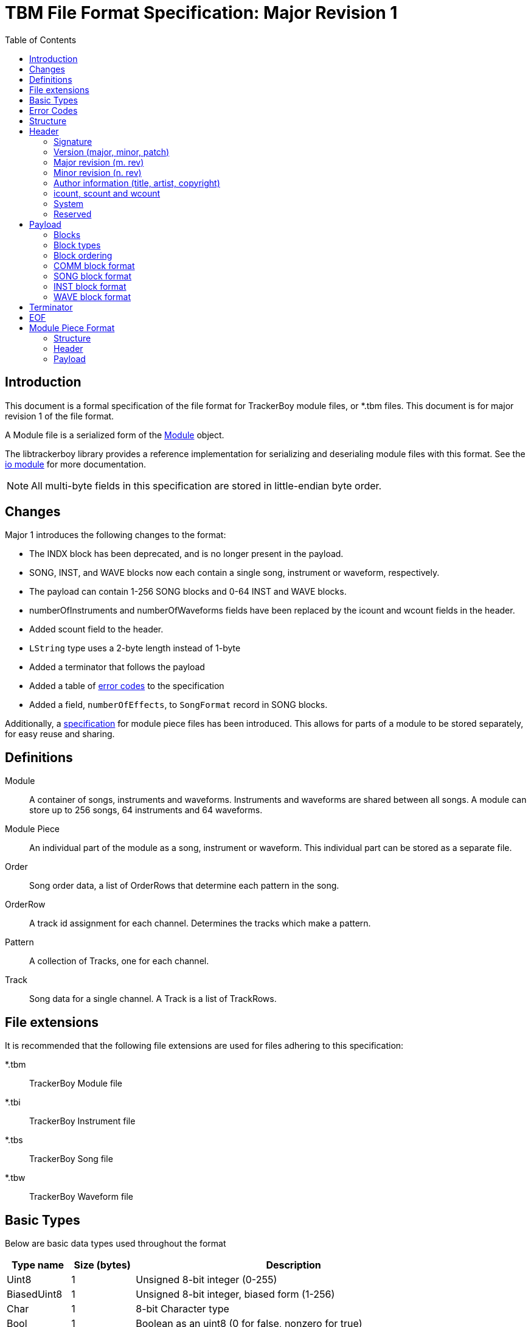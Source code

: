 = TBM File Format Specification: Major Revision 1
:tbm-rev-major: 1
:toc:

== Introduction

This document is a formal specification of the file format for TrackerBoy
module files, or *.tbm files. This document is for
[.underline]#major revision 1# of the file format.

A Module file is a serialized form of the https://stoneface86.github.io/libtrackerboy/docs/develop/libtrackerboy/data.html#Module[Module] object.

The libtrackerboy library provides a reference implementation for serializing
and deserialing module files with this format. See the https://stoneface86.github.io/libtrackerboy/docs/develop/libtrackerboy/io.html[io module] for more documentation.

NOTE: All multi-byte fields in this specification are stored in little-endian
      byte order.

== Changes

Major 1 introduces the following changes to the format:

 - The INDX block has been deprecated, and is no longer present in the payload.
 - SONG, INST, and WAVE blocks now each contain a single song, instrument or
   waveform, respectively.
 - The payload can contain 1-256 SONG blocks and 0-64 INST and WAVE blocks.
 - numberOfInstruments and numberOfWaveforms fields have been replaced by the
   icount and wcount fields in the header.
 - Added scount field to the header.
 - `LString` type uses a 2-byte length instead of 1-byte
 - Added a terminator that follows the payload
 - Added a table of <<error-codes,error codes>> to the specification
 - Added a field, `numberOfEffects`, to `SongFormat` record in SONG blocks.

Additionally, a <<module-piece-format,specification>> for module piece files
has been introduced. This allows for parts of a module to be stored separately,
for easy reuse and sharing.

== Definitions

Module:: A container of songs, instruments and waveforms. Instruments and
         waveforms are shared between all songs. A module can store up to 256
         songs, 64 instruments and 64 waveforms.
Module Piece:: An individual part of the module as a song, instrument or
               waveform. This individual part can be stored as a separate file.
Order:: Song order data, a list of OrderRows that determine each pattern in the
        song.
OrderRow:: A track id assignment for each channel. Determines the tracks
           which make a pattern.
Pattern:: A collection of Tracks, one for each channel.
Track:: Song data for a single channel. A Track is a list of TrackRows.

== File extensions

It is recommended that the following file extensions are used for files
adhering to this specification:

*.tbm:: [.underline]##T##racker[.underline]##B##oy [.underline]##M##odule file
*.tbi:: [.underline]##T##racker[.underline]##B##oy [.underline]##I##nstrument file
*.tbs:: [.underline]##T##racker[.underline]##B##oy [.underline]##S##ong file
*.tbw:: [.underline]##T##racker[.underline]##B##oy [.underline]##W##aveform file

== Basic Types

Below are basic data types used throughout the format

[cols="1,1,5"]
|===
| Type name | Size (bytes) | Description

| Uint8
| 1
| Unsigned 8-bit integer (0-255)                                 

| BiasedUint8
| 1
| Unsigned 8-bit integer, biased form (1-256)

| Char
| 1
| 8-bit Character type                          

| Bool
| 1
| Boolean as an uint8 (0 for false, nonzero for true)                  

| Uint16
| 2
| Unsigned 16-bit integer, in little endian (0-65536)                  

| Uint32
| 4
| Unsigned 32-bit integer, in little endian                            

| LString
| varies
| Length-prefixed UTF-8 string, string data prefixed by a Uint16 length
|===

== Error Codes [[error-codes]]

Below is a list of error codes possible when deserialing/serializing a module
file. After processing a file, one of these error codes, or Format Result (fr),
is given.

[cols="1,1,10"]
|===
| Identifier | Code | Description

| frNone
| 0
| No error, format is acceptable

| frInvalidSignature
| 1
| File has an invalid signature

| frInvalidRevision
| 2
| File has an unrecognize revision, possibly from a newer version of the format

| frCannotUpgrade
| 3
| An older revision file could not be upgraded to the current revision

| frInvalidSize
| 4
| A payload block was incorrectly sized

| frInvalidCount
| 5
| The icount and/or wcount in the header was too big

| frInvalidBlock
| 6
| An unknown identifier was used in a payload block

| frInvalidChannel
| 7
| The format contains an invalid channel in a payload block

| frInvalidSpeed
| 8
| The format contains an invalid speed in a SONG block

| frInvalidRowCount
| 9
| A TrackFormat's rows field exceeds the Song's track size

| frInvalidRowNumber
| 10
| A RowFormat's rowno field exceeds the Song's track size

| frInvalidId
| 11
| An INST or WAVE block contains an invalid id

| frDuplicatedId
| 12
| Two INST blocks or two WAVE blocks have the same id

| frInvalidTerminator
| 13
| The file has an invalid terminator

| frReadError
| 14
| An read error occurred during processing

| frWriteError
| 15
| A write error occurred during processing

|===

== Structure

A TrackerBoy module consists of a Header and a Payload.

```
   +----------------+-----------------------------------------+------------+
   |                |                                         |            |
   | Header         | Payload                                 | Terminator |
   | 160 bytes      | size varies                             | 12 bytes   |
   |                |                                         |            |
   +----------------+-----------------------------------------+------------+
  +0              +160                                                      EOF
```

== Header

The figure below defines the Header structure used in all file types. All
multi-byte fields are stored in little-endian. The size of the header is a
fixed 160 bytes, with any unused space marked as reserved. Reserved fields can
be utilized for future revisions of the format. Reserved fields should be set
to zero, but this is not enforced.

The layout of the header depends on the header revision, located in offset 24.
The current revision of the header is shown below.


```
      +0         +1         +2        +3
  0   +-------------------------------------------+
      |                                           |
      | signature ( TRACKERBOY )                  |
      |                                           |
  12  +-------------------------------------------+
      | version major                             |
  16  +-------------------------------------------+
      | version minor                             |
  20  +-------------------------------------------+
      | version patch                             |
  24  +----------+----------+---------------------+
      | m. rev   | n. rev   | reserved            |
  28  +----------+----------+---------------------+
      |                                           |
      |                                           |
      |                                           |
      | title                                     |
      |                                           |
      |                                           |
      |                                           |
      |                                           |
  60  +-------------------------------------------+
      |                                           |
      |                                           |
      |                                           |
      | artist                                    |
      |                                           |
      |                                           |
      |                                           |
      |                                           |
  92  +-------------------------------------------|
      |                                           |
      |                                           |
      |                                           |
      | copyright                                 |
      |                                           |
      |                                           |
      |                                           |
      |                                           |
  124 +-------------------------------------------+
      | icount   | scount   | wcount   | system   |
  128 +---------------------+----------+----------+
      | customFramerate     |                     |
      +---------------------+                     |
      |                                           |
      |                                           |
      |                                           |
      | reserved                                  |
      |                                           |
      |                                           |
      |                                           |
      |                                           |
  160 +-------------------------------------------+
```

[cols="1,1,1,5"]
|===
| Offset | Size | Type | Field name

| +0
| 12
| Char[12]
| signature

| +12
| 4
| Uint32
| versionMajor

| +16
| 4
| Uint32
| versionMinor

| +20
| 4
| Uint32
| versionPatch

| +24
| 1
| Uint8
| m. rev

| +25
| 1
| Uint8
| n. rev

| +26
| 2
| Char[2]
| reserved

| +28
| 32
| Char[32]
| title

| +60
| 32
| Char[32]
| artist

| +92
| 32
| Char[32]
| copyright

| +124
| 1
| Uint8
| icount

| +125
| 1
| BiasedUint8
| scount

| +126
| 1
| Uint8
| wcount

| +127
| 1
| Uint8
| system

| +128
| 2
| Uint16
| customFramerate

| +130
| 30
| Char[30]
| reserved  

|===

=== Signature

Every trackerboy file begins with this signature:

[cols="1,1,1,1,1,1,1,1,1,1,1,1"]
|===
| +0 | +1 | +2 | +3 | +4 | +5 | +6 | +7 | +8 | +9 | +10 | +11

| `'\0'`
| `'T'`
| `'R'`
| `'A'`
| `'C'`
| `'K'`
| `'E'`
| `'R'`
| `'B'`
| `'O'`
| `'Y'`
| `'\0'`

|===

in order to identify the file as a trackerboy file.

=== Version (major, minor, patch)

Version information is stored as three 4-byte words. This information
determines which version of trackerboy that created the file. Versioning is
maintained by keeping a major and minor version, followed by a patch number.
For example, if the trackerboy version is v1.0.2, then the header's version
fields will contain `0x1` `0x0` and `0x2` for major, minor and patch,
respectively.

=== Major revision (m. rev)

This version number indicates a breaking change for the file format. Starts
at 0 and is incremented whenever the layout of the header or payload changes.
TrackerBoy will not attempt to read modules with a newer major version, but can
attempt to read older versions (backwards-compatible).

Examples of breaking changes:

- Modifying the layout of the Header structure
- Adding/removing blocks to the payload
- Modifying the format of a payload block

=== Minor revision (n. rev)

This version number indicates a change in the format that is forward-compatible
with older versions. Changes such as utilizing a reserved field in the header.

NOTE: TrackerBoy can read any module file as long as its major revision is
      less than or equal to the current revision. Saving always uses the
      current revision, so saving an older major version is a one-way
      upgrade.

=== Author information (title, artist, copyright)

These fields in the header are fixed 32 byte strings. Assume ASCII encoding.
Any unused characters in the string should be set to 0 or `\0`. Since these
strings are fixed, null-termination is not needed.

NOTE: The size and naming of these strings are identical to the ones in *.gbs
      file format. This is intentional, as exporting to gbs is a planned
      feature.

=== icount, scount and wcount

icount:: instrument count
scount:: song count
wcount:: waveform count

These counter fields determine the number of INST, SONG and WAVE blocks present
in the payload, respectively. `icount` and `wcount` can range from 0-64 and is
unbiased. `scount` can range from 0-255 and is biased (a value of 0 means there
is 1 SONG block). 

=== System

The system field determines which Game Boy model this module is for. Since the
driver is typically updated every vblank, the system field determines the
framerate, tick rate or vblank interval for the driver. The available choices
are listed in the following table:

:cols[1,1,1,1]:
|===
| Identifier | Value | System name | Tick rate

| systemDmg
| 0
| DMG
| 59.7 Hz

| systemSgb
| 1
| SGB
| 61.1 Hz

| systemCustom
| 2
| N/A
| varies

|===

If the system is `systemCustom`, then a custom tick rate is used instead of the
system's vblank. The custom tick rate is stored in the `customFramerate` field
of the header.

By default the DMG system, `systemDmg`, is selected.

=== Reserved

The remainder of the header is the `reserved` field. This is an unused section
that may be utilized in future versions of the format if needed.

This field **should** be zeroed but the specification does not require it. The
field can be safely ignored when processing module files.

== Payload

The payload is located right after the header (offset 160). It contains a
variable number of "blocks" or tagged data with a size.

=== Blocks

A block in the payload contains three parts: the id, the length and the data.
The format of the block is shown below:

[cols="1,1,4"]
|===
| Offset | Size | Description

| 0
| 4
| Identifier

| 4
| 4
| Length

| 8
| _Length_
| Data

|===

=== Block types

Each block has an identifier, which determines the type of data present in the
block. The table below lists all recognized identifiers in the payload.

[cols="1,1,4"]
|===
| Identifier | Value (Uint32) | Description

| "COMM"
| 0x4D4D4F43
| User set comment data for a module.

| "SONG"
| 0x474E4F53
| Container for a single song.

| "INST"
| 0x54534E49
| Container for a single instrument.

| "WAVE"
| 0x45564157
| Container for a single waveform.

|===

=== Block ordering

Blocks are stored categorically by type in the following order:

[cols="1,1,1"]
|===
| Order | Identifier | Count

| 1
| COMM
| 1

| 2
| SONG
| 1-256

| 3
| INST
| 0-64

| 4
| WAVE
| 0-64

|===

A payload will always have exactly one COMM block, at least one SONG block,
and 0 or more INST and WAVE blocks.

=== COMM block format

The COMM block just contains a UTF-8 string that is the user's comment data. The
string is not null-terminated since the length of the string is the length of
the block. If the user has no comment set, then this block is empty
(length = 0).

=== SONG block format

A SONG block contains the data for a single song in the module. Songs are
stored in the same order as they were in the module's song list. The first
song block is song #0 and so on.

Song data is composed of the following, in this order:

1. The name, `LString`
2. A `SongFormat` record
3. The song order, as an array of `OrderRow` or `Char[4][patternCount]`
4. The track data, as a sequence of `TrackFormat` and `RowFormat` records

==== Song name

The first part of a SONG block is the song's name, as an `LString`.

==== SongFormat

Following the name is a `SongFormat` record:

[cols="1,1,1,10"]
|===
| Offset | Size | Type | Field name

| +0
| 1
| BiasedUint8
| rowsPerBeat            

| +1
| 1
| BiasedUint8
| rowsPerMeasure         

| +2
| 1
| Uint8
| speed                  

| +3
| 1
| BiasedUint8
| patternCount           

| +4
| 1
| BiasedUint8
| rowsPerTrack           

| +5
| 2
| Uint16
| numberOfTracks

| +7
| 1
| Uint8
| numberOfEffects

|===

rowsPerBeat:: number of rows that make up a beat, used by the front end
for highlighting and tempo calculation.
rowsPerMeasure:: number of rows that make up a measure, used by the front
end for highlighting.
speed:: Initial speed setting for the song in Q4.4 format
[#SongFormat-patternCount]
patternCount:: number of patterns for the song
rowsPerTrack:: the size, in rows, of a track (all tracks have the same size).
numberOfTracks:: number of tracks stored in this song block.
numberOfEffects:: this byte contains the number of effect columns visible
                  for each channel. Each count ranges from 1-3 and is stored as
                  a 2 bit number in this byte. Bits 0-1 are the count for CH1,
                  bits 2-3 are the count for CH2 and so on. **NOTE**: This
                  value is for UI purposes only and has no effect on playback!

==== Song Order

Next is the song order, an array of `OrderRow` records with the dimension being
the <<SongFormat-patternCount,patternCount>> field from the song format record.
An `OrderRow` record is a set of 4 `Uint8` track ids, with the first being the
track id for channel 1 and the last being the id for channel 4.

==== Track Data

Finally, the rest of the block contains the pattern data for every track in the
song. Each track gets its own `TrackFormat` record and an array of `RowFormat`
records.

The `TrackFormat` record:

[cols="1,1,1,10"]
|===
| Offset | Size | Type | Field name

| +0
| 1
| Uint8
| channel

| +1
| 1
| Uint8
| trackId

| +2
| 1
| BiasedUint8
| rows

|===

channel:: determines which channel the track is for. _Valid values 0-3_.
trackId:: determines the track id to use for this track
rows:: the number of RowFormat records that follow this structure

The `RowFormat` record:

[cols="1,1,1,10"]
|===
| Offset | Size | Type | Field name

| +0
| 1
| Uint8
| rowno

| +1
| 8
| TrackRow
| rowdata

|===

rowno:: the index in the track's row array to set
rowdata:: 
the data to set at this index, as a `TrackRow`:
+
[cols="1,1,2,2"]
|===
| Offset | Size | Type | Field name

| +0
| 1
| Uint8
| note

| +1
| 1
| Uint8
| instrument

| +2
| 6
| Uint8[2][3]
| effects

|===

The last `RowFormat` record for the last track ends the `SONG` block.

=== INST block format

An INST block contains the data for a single instrument. The data is
structured in this order:

. The instrument's id, `Uint8`
. The instrument's name, `LString`
. An `InstrumentFormat` record
. 4 sequences each composed of:
.. A `SequenceFormat` record
.. The sequence's data

==== Id and Name

The `INST` block data begins with a 1 byte id (0-63), followed by an `LString`
name.

NOTE: `WAVE` blocks also begin with an id and name in the same format.

==== InstrumentFormat

The `InstrumentFormat` record defines settings for the instrument.

[cols="1,1,1,10"]
|===
| Offset | Size | Type | Field name

| +0
| 1
| Uint8
| channel

| +1
| 1
| Bool
| envelopeEnabled

| +2
| 1
| Uint8
| envelope

|===

channel:: determines which channel the instrument is for, 0 is channel 1, 3 is
          channel 4, etc. _Valid values 0-3_.
envelopeEnabled:: set to true if the instrument has an initial envelope setting.
envelope:: the initial envelope setting that is used if `envelopeEnabled` was true.

==== Sequence data

Following the InstrumentFormat record is the sequence data for each of the
instrument's sequences. Data for a sequence is structured as a `SequenceFormat`
record followed by the sequence data. There are four kinds of sequences for
every instrument. The kind of sequence the data is for is determined by its
order in the block:

[cols="1,10"]
|===
| Order | SequenceKind

| 0
| skArp

| 1
| skPanning

| 2
| skPitch

| 3
| skTimbre

|===

The `SequenceFormat` record:

[cols="1,1,1,10"]
|===
| Offset | Size | Type | Field name

| +0
| 2
| Uint16
| length

| +2
| 1
| Bool
| loopEnabled

| +3
| 1
| Uint8
| loopIndex

|===

length:: The length of the sequence data. Following this record will be this
         number of `Uint8` bytes that are the sequence's data.
         _Valid values 0-256_.
loopEnabled:: Determines if this sequence has a loop index.
loopIndex:: The index of the loop point.

=== WAVE block format

A WAVE block contains the data for a single waveform. The data
is structured in this order:

1. The waveform's id, `Uint8`
2. The waveform's name, `LString`
3. The waveform's data, a 16 byte array of packed 4-bit PCM samples

==== id and name

Same as `INST` blocks, the `WAVE` block's data begins with the waveform's id
and name.

==== Waveform data

Next is the waveform's data, a 16 byte array of 32 4-bit PCM samples, with the
same layout as the Game Boy's CH3 Wave RAM. The first sample in the waveform is
the upper nibble of the first byte in the array, whereas the last sample is the
lower nibble of the last byte in the array.

The waveform data ends the `WAVE` block.

== Terminator

A terminator follows the payload, it is the signature, reversed.

[cols="1,1,1,1,1,1,1,1,1,1,1,1"]
|===
| +0 | +1 | +2 | +3 | +4 | +5 | +6 | +7 | +8 | +9 | +10 | +11

| `'\0'`
| `'Y'`
| `'O'`
| `'B'`
| `'R'`
| `'E'`
| `'K'`
| `'C'`
| `'A'`
| `'R'`
| `'T'`
| `'\0'`

|===

== EOF

The module file should be at end of file (EOF) after the terminator.

== Module Piece Format [[module-piece-format]]

Module piece files contain a single part of a module, for easy reuse and
sharing. A piece file can contain either a song ($$*$$.tbs), an instrument
($$*$$.tbi) or a waveform ($$*$$.tbw).

=== Structure

A piece file consists of a header followed by a payload. The payload is a
single INST, SONG or WAVE block. A terminator is not used since there is only
one block present in the payload.

=== Header

The figure below defines the Header structure for all piece files. These files
use a reduced version of the header used in the module file format. The fields
are exactly the same as the module format, see that specification for more info.

```
     +0         +1         +2        +3
 0   +-------------------------------------------+
     |                                           |
     | signature ( TRACKERBOY )                  |
     |                                           |
 12  +-------------------------------------------+
     | version major                             |
 16  +-------------------------------------------+
     | version minor                             |
 20  +-------------------------------------------+
     | version patch                             |
 24  +----------+----------+---------------------+
     | m. rev   | n. rev   |
 28  +----------+----------+
```

=== Payload

The payload is a single INST block for $$*$$.tbi files, a single SONG block for
$$*$$.tbs files or a single WAVE block for $$*$$.tbw files.

The format of these blocks are the same as the ones used in the module file
format except for one key detail: the id is omitted for INST and WAVE blocks.

NOTE: INST and WAVE blocks will be 1 byte less than their module counterpart,
      since the Id is omitted.
